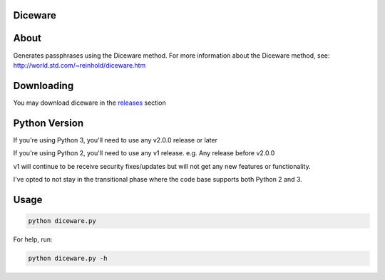 ========
Diceware
========

=====
About
=====
Generates passphrases using the Diceware method.
For more information about the Diceware method, see: http://world.std.com/~reinhold/diceware.htm

===========
Downloading
===========
You may download diceware in the `releases <https://github.com/dhui/diceware/releases>`_ section

==============
Python Version
==============
If you're using Python 3, you'll need to use any v2.0.0 release or later

If you're using Python 2, you'll need to use any v1 release. e.g. Any release before v2.0.0

v1 will continue to be receive security fixes/updates but will not get any new features or functionality.

I've opted to not stay in the transitional phase where the code base supports both Python 2 and 3.

=====
Usage
=====
.. code:: bash

    python diceware.py

For help, run:

.. code:: bash

    python diceware.py -h
